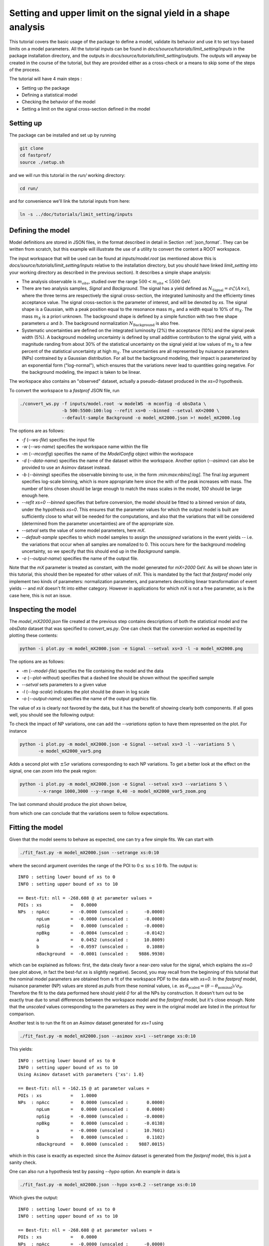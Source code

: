 Setting and upper limit on the signal yield in a shape analysis
---------------------------------------------------------------

This tutorial covers the basic usage of the package to define a model, validate its behavior and use it to set toys-based limits on a model parameters.
All the tutorial inputs can be found in `docs/source/tutorials/limit_setting/inputs` in the package installation directory, and the outputs in `docs/source/tutorials/limit_setting/outputs`.
The outputs will anyway be created in the course of the tutorial, but they are provided either as a cross-check or a means to skip some of the steps of the process.

The tutorial will have 4 main steps :

* Setting up the package

* Defining a statistical model

* Checking the behavior of the model

* Setting a limit on the signal cross-section defined in the model

Setting up
##########

The package can be installed and set up by running

.. code-block:: console

  git clone
  cd fastprof/
  source ./setup.sh

and we will run this tutorial in the `run/` working directory:

.. code-block:: console

   cd run/

and for convenience we'll link the tutorial inputs from here: 

.. code-block:: console

   ln -s ../doc/tutorials/limit_setting/inputs
   
Defining the model
##################

Model definitions are stored in JSON files, in the format described in detail in Section :ref:`json_format`. They can be written from scratch, but this example 
will illustrate the use of a utility to convert the content a ROOT workspace.

The input workspace that will be used can be found at `inputs/model.root` (as mentioned above this is `docs/source/tutorials/limit_setting/inputs` relative to the installation
directory, but you should have linked `limit_setting` into your working directory as described in the previous section). It describes a simple shape analysis:

* The analysis observable is :math:`m_{obs}`, studied over the range :math:`500 < m_{obs} < 5500` GeV.

* There are two analysis samples, `Signal` and `Background`. The signal has a yield defined as :math:`N_{\text{Signal}} = \sigma \mathcal{L} (A\times\epsilon)`, where the three terms are respectively the signal cross-section, the integrated luminosity and the efficienty times acceptance value. The signal cross-section is the parameter of interest, and will be denoted by `xs`. The signal shape is a Gaussian, with a peak position equal to the resonance mass :math:`m_X` and a width equal to 10% of :math:`m_X`. The mass :math:`m_X` is a priori unknown. The background shape is defined by a simple function with two free shape parameters :math:`a` and :math:`b`. The background normalization :math:`N_{\text{Background}}` is also free.

* Systematic uncertainties are defined on the integrated luminosity (2%) the acceptance (10%) and the signal peak width (5%). A background modeling uncertainty is defined by small additive contribution to the signal yield, with a magnitude randing from about 30% of the statistical uncertainty on the signal yield at low values of :math:`m_X` to a few percent of the statistical uncertainty at high :math:`m_X`. The uncertainties are all represented by nuisance parameters (NPs) contrained by a Gaussian distribution. For all but the background modeling, their impact is parameterized by an exponential form ("log-normal"), which ensures that the variations never lead to quantities going negative. For the background modeling, the impact is taken to be linear.

The workspace also contains an "observed" dataset, actually a pseudo-dataset produced in the `xs=0` hypothesis.

To convert the workspace to a `fastprof` JSON file, run

.. code-block:: console

  ./convert_ws.py -f inputs/model.root -w modelWS -m mconfig -d obsData \
                  -b 500:5500:100:log --refit xs=0 --binned --setval mX=2000 \
                  --default-sample Background -o model_mX2000.json >! model_mX2000.log   

The options are as follows:

* `-f` (`--ws-file`) specifies the input file

* `-w` (`--ws-name`) specifies the workspace name within the file

* `-m` (`--mconfig`) specifies the name of the `ModelConfig` object within the workspace

* `-d` (`--data-name`) specifies the name of the dataset within the workspace. Another option (`--asimov`) can also be provided to use an Asimov dataset instead.

* `-b` (`--binning`) specifies the observable binning to use, in the form `:min:max:nbins[:log]`. The final `log` argument specifies log-scale binning, which is more appropriate here since the with of the peak increases with mass. The number of bins chosen should be large enough to match the mass scales in the model, `100` should be large enough here.

* `--refit xs=0 --binned` specifies that before conversion, the model should be fitted to a binned version of data, under the hypothesis `xs=0`. This ensures that the parameter values for which the output model is built are sufficiently close to what will be needed for the computations, and also that the variations that will be considered (determined from the parameter uncertainties) are of the appropriate size.

* `--setval` sets the value of some model parameters, here `mX`.

* `--default-sample` specifies to which model samples to assign the *unassigned* variations in the event yields -- i.e. the variations that occur when all samples are nomalized to 0. This occurs here for the background modeling uncertainty, so we specify that this should end up in the `Background` sample.

* `-o` (`--output-name`) specifies the name of the output file.

Note that the `mX` parameter is treated as constant, with the model generated for `mX=2000` GeV. As will be shown later in this tutorial, this should then be repeated for other values of `mX`. This is mandated by the fact that `fastprof` model only implement two kinds of parameters: normalization parameters, and parameters describing linear transformation of event yields -- and `mX` doesn't fit into either category. However in applications for which `mX` is not a free parameter, as is the case here, this is not an issue.

Inspecting the model
####################

The `model_mX2000.json` file created at the previous step contains descriptions of both the statistical model and the `obsData` dataset that was specified to `convert_ws.py`. One can check that the conversion worked as expected by plotting these contents:

.. code-block:: console

  python -i plot.py -m model_mX2000.json -e Signal --setval xs=3 -l -o model_mX2000.png
  
The options are as follows:

* `-m` (`--model-file`) specifies the file containing the model and the data

* `-e` (`--plot-without`) specifies that a dashed line should be shown without the specified sample

* `--setval` sets parameters to a given value

* `-l` (`--log-scale`) indicates the plot should be drawn in log scale

* `-o` (`--output-name`) specifies the name of the output graphics file.

The value of `xs` is clearly not favored by the data, but it has the benefit of showing clearly both components. If all goes well, you should see the following output:

.. image:: outputs/model_mX2000.png
    :width:  70%
    :align:  center

To check the impact of NP variations, one can add the `--variations` option to have them represented on the plot. For instance

.. code-block:: console

  python -i plot.py -m model_mX2000.json -e Signal --setval xs=3 -l --variations 5 \
         -o model_mX2000_var5.png

Adds a second plot with :math:`\pm 5\sigma` variations corresponding to each NP variations. To get a better look at the effect on the signal, one can zoom into the peak region:

.. code-block:: console

  python -i plot.py -m model_mX2000.json -e Signal --setval xs=3 --variations 5 \
         --x-range 1000,3000 --y-range 0,40 -o model_mX2000_var5_zoom.png

The last command should produce the plot shown below,
  
.. image:: outputs/model_mX2000_var5_zoom_variations.png
    :width:  70%
    :align:  center

from which one can conclude that the variations seem to follow expectations.


Fitting the model
#################

Given that the model seems to behave as expected, one can try a few simple fits. We can start with

.. code-block:: console

  ./fit_fast.py -m model_mX2000.json --setrange xs:0:10

where the second argument overrides the range of the POI to :math:`0 \le \text{xs} \le 10` fb. The output is::


  INFO : setting lower bound of xs to 0
  INFO : setting upper bound of xs to 10
  
  == Best-fit: nll = -268.608 @ at parameter values =
  POIs : xs           =   0.0000
  NPs  : npAcc        =  -0.0000 (unscaled :      -0.0000)
         npLum        =  -0.0000 (unscaled :      -0.0000)
         npSig        =   0.0000 (unscaled :      -0.0000)
         npBkg        =  -0.0004 (unscaled :      -0.0142)
         a            =   0.0452 (unscaled :      10.8009)
         b            =  -0.0597 (unscaled :       0.1080)
         nBackground  =  -0.0001 (unscaled :    9886.9930)
  
which can be explained as follows: first, the data clealy favor a near-zero value for the signal, which explains the `xs=0` (see plot above, in fact the best-fut `xs` is slightly negative). Second, you may recall from the beginning of this tutorial that the nominal model parameters are obtained from a fit of the workspace PDF to the data with `xs=0`. In the `fastprof` model, nuisance parameter (NP) values are stored as *pulls* from these nominal values, i.e. as :math:`\theta_{\text{scaled}} = (\theta - \theta_{\text{nominal}})/\sigma_{\theta}`. Therefore the fit to the data performed here should yield `0` for all the NPs by construction. It doesn't turn out to be exactly true due to small differences between the workspace model and the `fastprof` model, but it's close enough. Note that the *unscaled* values corresponding to the parameters as they were in the original model are listed in the printout for comparison.
 
Another test is to run the fit on an Asimov dataset generated for `xs=1` using

.. code-block:: console

  ./fit_fast.py -m model_mX2000.json --asimov xs=1 --setrange xs:0:10
  
This yields::

  INFO : setting lower bound of xs to 0
  INFO : setting upper bound of xs to 10
  Using Asimov dataset with parameters {'xs': 1.0}
  
  == Best-fit: nll = -162.15 @ at parameter values =
  POIs : xs           =   1.0000
  NPs  : npAcc        =   0.0000 (unscaled :       0.0000)
         npLum        =   0.0000 (unscaled :       0.0000)
         npSig        =  -0.0000 (unscaled :      -0.0000)
         npBkg        =   0.0000 (unscaled :      -0.0138)
         a            =  -0.0000 (unscaled :      10.7601)
         b            =   0.0000 (unscaled :       0.1102)
         nBackground  =   0.0000 (unscaled :    9887.0015)

which in this case is exactly as expected: since the Asimov dataset is generated from the `fastprof` model, this is just a sanity check.

One can also run a hypothesis test by passing `--hypo` option. An example in data is

.. code-block:: console

  ./fit_fast.py -m model_mX2000.json --hypo xs=0.2 --setrange xs:0:10 

Which gives the output::

  INFO : setting lower bound of xs to 0
  INFO : setting upper bound of xs to 10
  
  == Best-fit: nll = -268.608 @ at parameter values =
  POIs : xs           =   0.0000
  NPs  : npAcc        =  -0.0000 (unscaled :      -0.0000)
         npLum        =  -0.0000 (unscaled :      -0.0000)
         npSig        =   0.0000 (unscaled :      -0.0000)
         npBkg        =  -0.0004 (unscaled :      -0.0142)
         a            =   0.0452 (unscaled :      10.8009)
         b            =  -0.0597 (unscaled :       0.1080)
         nBackground  =  -0.0001 (unscaled :    9886.9930)
  
  == Profile-likelihood ratio tmu = 4.24233 for hypothesis {'xs': 0.2}
  -- Profiled NP values :
  POIs : xs           =   0.2000
  NPs  : npAcc        =  -0.2864 (unscaled :      -0.2864)
         npLum        =  -0.0572 (unscaled :      -0.0572)
         npSig        =   0.1314 (unscaled :       0.1314)
         npBkg        =  -0.0157 (unscaled :      -0.0295)
         a            =   0.7121 (unscaled :      11.4038)
         b            =  -0.6426 (unscaled :       0.0869)
         nBackground  =  -0.0875 (unscaled :    9878.3040)
  
  == Computing the q~mu test statistic
  best-fit xs =  5.36345e-06
  tmu         =  4.24233
  q~mu        =  4.24233
  pv          =  0.0118538
  cls         =  0.0677421

The first block is the fit with free `xs` that was already shown above. The second block shows the fit with fixed `xs=0.2` fb, which as expected shows some pulls in the NP -- in particular downward pulls in `npAcc`, which is associated with a 10% uncertainty and therefore is able to mitigate a bit the discrepancy between the `xs=0.2` hypothesis and the `xs=0` value preferred by data. The resulting value of :math:`t_{\mu} = -2\log L(\text{xs}=0.2)/L(\text{best fit})` is about 4, which in the asymptotic approximation corresponds to a p-value (a.k.a. :math:`CL_{s+b}`) of about 1%, and a :math:`CL_{s+b}` exclusion at the 93% CL.

Validating the model
####################

Before going further, some further validation must be performed: so far we have shown that the model behaves reasonably, but we also need to check that it provides a sufficiently close approximation to the original workspace model. Differences can appear for at least two reasons: first, from the approximation that the impact of NPs on the bin yields is linear; and second from the binning itself, since the original model awas unbinned.

The linearity can be checked using data in the file `model_mX2000_validation.json` which should have been produced together with `model_mX2000.json` at the beginning of this tutorial. It contains information on bin yield variations in the original model, which can be compared with those of the `fastprof` model. The comparison can be performed using a dedicated script:

.. code-block:: console

  python -i plot_valid.py -m model_mX2000.json -s Signal -b 58

This performs the comparison for the specified model (the variations are taken by default from the file with the same name, except for `_validation` appended before the extension), and considers impacts on sample `Signal` in bin 58, corresponding to the peak of the signal. The result is as follows:
  
.. image:: outputs/model_mX2000-Signal-bin_58.png
    :width:  70%
    :align:  center

and the following for the `Background` sample:

.. image:: outputs/model_mX2000-Background-bin_58.png
    :width:  70%
    :align:  center

The variations in the original model are shown as dots, while those in the `fastprof` model are shown as lines. In each case the purple dot corresponds to the nominal yield (no variation), while the samples in red are the ones used to build the variations in the `fastprof` model. The two lines correspond to the fully linear impacts used for minimization, shown in the dotted red line, and the exponential form used to evaluate the likelihood (which avoids producing negative yields), shown in the solid blue line. In the ideal case, both lines should pass very close to all the points.

As seen on the plots, this is not fully the case: for the signal, the rather large acceptance systematic (10%), which has an exponential impact, leads to small deviations from linearity which are well reproduced by the exponential form (blue line) but only approximately by the linear form (dotted red line). In the background, the `a` and `b` shape parameters have non-linear impacts that are again well approximated by the exponential form but less so by the linear form. The unusual shape of the `npBkg` plot in the signal is due to numerical effects since this parameter has essentially no impact here (note the vertical scale).

One can find larger deviations from linearity for the uncertainty on the signal peak width `npSig` in bins further away from the peak (e.g. bin 65), but these have limited impact on the result since the nominal bin yields are quite low.

A more general check is to compare the fit results in the original model and the `fastprof` model. The current implementation of the test is targeted towards limit-setting, and consists in performing fits of the model to the data, for various values of `xs` close to the 95% CL limit value. These fits are performed in the original model, and the results are then compared to those of the linear model. The command to perform the fits to the original model is:

.. code-block:: console

  ./fit_ws.py -f inputs/model.root -d obsData --binned --setval mX=2000 \
              -o wsfits_mX2000.json  >! wsfits_mX2000.log
  
By default this considers 17 hypotheses (the expected 95% CL limit, plus 8 hypotheses above and 8 more below), and the fit results are stored in the output file `wsfits_mX2000.json`, which is again a JSON file with fairly explicit content. The comparison with fast results is performed by running the command:

.. code-block:: console

  ./check_model.py -m model_mX2000.json -f wsfits_mX2000.json

which produced the following output::

  Using dataset stored in file model_mX2000.json.
  | xs              | pv              | pv (fast)       | cls             | cls (fast)      | clb             | clb (fast)      
  | 0.0590594       | 0.085648        | 0.0857845       | 0.515737        | 0.506457        | 0.166069        | 0.169382        
  | 0.0828268       | 0.0643007       | 0.0635816       | 0.383213        | 0.374089        | 0.167794        | 0.169964        
  | 0.133704        | 0.0328582       | 0.0319086       | 0.192338        | 0.185648        | 0.170835        | 0.171876        
  | 0.150902        | 0.0257858       | 0.0249156       | 0.150101        | 0.144323        | 0.17179         | 0.172638        
  | 0.172087        | 0.0189446       | 0.0182001       | 0.109537        | 0.104821        | 0.172952        | 0.17363         
  | 0.198362        | 0.0127411       | 0.012161        | 0.0730821       | 0.069522        | 0.17434         | 0.174923        
  | 0.231027        | 0.00762897      | 0.0072229       | 0.0433198       | 0.0408989       | 0.176108        | 0.176604        
  | 0.271434        | 0.00392851      | 0.00368757      | 0.0220528       | 0.0206289       | 0.178141        | 0.178757        
  | 0.320684        | 0.00168524      | 0.00156542      | 0.00932914      | 0.00862777      | 0.180642        | 0.18144         
  | 0.379177        | 0.000588936     | 0.000540001     | 0.00320647      | 0.0029246       | 0.183671        | 0.184641        
  | 0.446215        | 0.000167406     | 0.000151171     | 0.000895275     | 0.000803038     | 0.186988        | 0.188249        
  | 0.519999        | 3.98138e-05     | 3.52294e-05     | 0.00020884      | 0.000183422     | 0.190642        | 0.192067        
  | 0.598183        | 8.28221e-06     | 7.14205e-06     | 4.26003e-05     | 3.64634e-05     | 0.194417        | 0.195869        
  | 0.678664        | 1.58081e-06     | 1.31791e-06     | 7.98037e-06     | 6.60703e-06     | 0.198088        | 0.199471        
  | 0.760086        | 2.86927e-07     | 2.28756e-07     | 1.42293e-06     | 1.12821e-06     | 0.201646        | 0.202761        
  | 1.16902         | 4.32348e-11     | 2.09119e-11     | 1.99238e-10     | 9.79127e-11     | 0.217001        | 0.213577        
  | 1.57807         | 6.3377e-15      | 8.38218e-16     | 2.76586e-14     | 3.89133e-15     | 0.22914         | 0.215406        
  Asymptotic 95% CLs limit for raster 'data' = 0.2222
  Asymptotic 95% CLs limit for raster 'fast' = 0.21881

This shows the main quantities of interest for setting a limit on `xs` : each line corresponds to the `xs` hypothesis given in the first column, and the following columns give computed p-values. The columns go in pairs, where one column gives the results for the original model, and the next one (labeled 'fast') gives the result of the linear model. The quantities listed are raw p-value (a.k.a. :math:`CL_{s+b}`, modified frequentist p-value (:math:`CL_s`), and the :math:`CL_b` value that links the two. One can pass the `-v 2` or `-v 3` options to get more output. 

The conclusion here is that the computed p-values are quite well reproduced by the linear model, up to differences at the level of a few percent. One can estimate the :math:`CL_s` limit by interpolating the `xs` values where the `cls` value reaches 5%, and this is provided in the last 2 lines for both models. Again the difference is small, at about 2%. Overall, one can conclude that at this mass value, the linear model seems to provide a sufficiently accurate reproduction of the full model for most applications. This should of course be checked also for a few other mass points over the spectrum, to ensure this remains valid in other regime (very high / very low event yields, etc.)

Setting an upper limit using toys
#################################

Now that the model is validated, we can use it to go a bit beyond what was possible with the original model. The application here is limit-setting using toys: this is required in settings where the expected event yields are too low for asymptotic formulas to work reliable, but it is also quite CPU-intensive and generally difficult to perform in realistic situations.

To give an estimate of the size of the problem, computing a limit typically involves testing a number of model hypotheses, until the one corresponding to the desired exclusion (usually 95%) is found. In this package, a scanning technique is used: first the approximate value of the limit is evaluated, and a number of hypotheses above and below this value are determined. The exclusion level is then computed at each hypotheses, and the limit is found by interpolation (assuming that the hypotheses were well chosen and that the limit actually lies in the scanned range).

By default the package considers 17 hypotheses (the estimated limit, plus 8 hypothesis values above it and 8 below). This is a bit larger than strictly needed, but allows to estimate the expected variation bands of the limits at the same time, and defines a fine grid near the expected limit for precise interpolation. One needs to generate at least `10000` toys at each hypotheses to estimate the exclusion level reliable. For :math:`CL_s` one needs to double this, since the computation of :math:`CL_b` requires another set of toys for each hypothesis value, generated in the zero-signal hypothesis. In total one therefore needs at least `340000` toys, which represents a very CPU-intensive task: for models requiring several seconds to process one toy iteration, the total running time would be of the order of a few days.

Linear models can run much faster, typically processing toys at 10--100 Hz. The simple model considered here should be near the upper end of this spectrum, but to keep the running time of this exercise at a minimum, we nevertheless reduce the number of toys to only 1000 per hypotheses, which should run in a couple of minutes or so.

With the setup above, the procedure reduces to running the following command:

.. code-block:: console

  ./compute_limits.py -m model_mX2000.json -f wsfits_mX2000.json -n 1000 --print-freq 100 \
                      -o limit_mX2000 >! limit_mX2000.log


The file specified with `-f` is the one that was produced in the previous section, containing fit results from the original model at each hypothesis point. It plays two roles: first, it defines the tested hypotheses -- as described above, this is based on an estimate of the upper limit value in the original model. Second, it provides the values of the test statistics for these hypotheses, computed from the original model. This means that while the sampling distributions will be built from the fast model, the p-value computed using these distributions will be based on the "exact" test statistic values from the original model.

The `-n` options specifies the number of toys, and `--print-freq` the frequency of the printouts. The command produces first the :math:`CL_{s+b}` toys for each of the 17 hypotheses, and then the corresponding set of :math:`CL_b` toys. The sampling distributions are stored in more JSON files with the specified `limit_mX2000` prefix. Lock files are used to ensure multiple jobs are able to run in parallel to speed up generation.  If the command is interrupted and restarted, the sampling distributions which have already been generated will be simply loaded, and the generation will continue where it left off (however lock files that are left by interrupted jobs should either be removed by hand, or ignored by passing the `--break-locks` option).

We can make use of this feature by running again

.. code-block:: console

  python -i compute_limits.py -m model_mX2000.json -f wsfits_mX2000.json -n 1000 --bands 2 -o limit_mX2000
  
This will simply load the distributions produced at the previous step, and show the results. The first part of the output is identical to what was produced by `check_model.py` above, and allows to check that the linear model reproduces the asymptotic results sufficiently well. This is a prerequisite for the next step of computing toys-based limits. After informing the user that existing sampling distributions have been found and loaded, the output should be as follows::

  | xs              | sampling_pv     | sampling_cls    | sampling_clb    | pv              | cls             | clb             
  | 0.0590594       | 0.086           | 0.502924        | 0.171           | 0.085648        | 0.515737        | 0.166069        
  | 0.0828268       | 0.072           | 0.404494        | 0.178           | 0.0643007       | 0.383213        | 0.167794        
  | 0.133704        | 0.043           | 0.245714        | 0.175           | 0.0328582       | 0.192338        | 0.170835        
  | 0.150902        | 0.023           | 0.121693        | 0.189           | 0.0257858       | 0.150101        | 0.17179         
  | 0.172087        | 0.015           | 0.0746269       | 0.201           | 0.0189446       | 0.109537        | 0.172952        
  | 0.198362        | 0.01            | 0.0537634       | 0.186           | 0.0127411       | 0.0730821       | 0.17434         
  | 0.231027        | 0.006           | 0.0301508       | 0.199           | 0.00762897      | 0.0433198       | 0.176108        
  | 0.271434        | 0.004           | 0.021164        | 0.189           | 0.00392851      | 0.0220528       | 0.178141        
  | 0.320684        | 0.001           | 0.00502513      | 0.199           | 0.00168524      | 0.00932914      | 0.180642        
  | 0.379177        | 0.001           | 0.00487805      | 0.205           | 0.000588936     | 0.00320647      | 0.183671        
  | 0.446215        | 0               | 0               | 0.202           | 0.000167406     | 0.000895275     | 0.186988        
  | 0.519999        | 0               | 0               | 0.207           | 3.98138e-05     | 0.00020884      | 0.190642        
  | 0.598183        | 0               | 0               | 0.194           | 8.28221e-06     | 4.26003e-05     | 0.194417        
  | 0.678664        | 0               | 0               | 0.2             | 1.58081e-06     | 7.98037e-06     | 0.198088        
  | 0.760086        | 0               | 0               | 0.202           | 2.86927e-07     | 1.42293e-06     | 0.201646        
  | 1.16902         | 0               | 0               | 0.188           | 4.32348e-11     | 1.99238e-10     | 0.217001        
  | 1.57807         | 0               | 0               | 0.185           | 6.3377e-15      | 2.76586e-14     | 0.22914         
  Asymptotic 95% CLs limit for raster 'data' = 0.2222
  Asymptotics, full model, CLsb : UL(95%) = 0.102551  (N = [5.74283455e+00 9.88695782e+03])
  Asymptotics, fast model, CLsb : UL(95%) = 0.101109  (N = [5.66211886e+00 9.88695782e+03])
  Sampling   , fast model, CLsb : UL(95%) = 0.128519 +/- 0.00546102 (N = [7.19706390e+00 9.88695782e+03])
  Asymptotics, full model, CLs  : UL(95%) = 0.2222  (N = [  12.44320922 9886.95781811])
  Asymptotics, fast model, CLs  : UL(95%) = 0.21881  (N = [  12.25336645 9886.95781811])
  Sampling   , fast model, CLs  : UL(95%) = 0.202712 +/- 0.0218487 (N = [  11.35188337 9886.95781811])

This is similar to the previous output, except that the columns labeled `sampling_` now provide the toys results, which can be compared with those of the asymptotics. As before, the computed limits are shown at the bottom (the numbers in parenthese are the corresponding event yields for the signal and background sample). In this example, where the asymptotics are close to valid, the samplind and asymptotic results are quite close, differing by about 10% in the :math:`CL_s` limits (0.203 fb for the toys, and 0.222 fb for the asymptotics). However one can note that the uncertainty from the limited size of the sampling dsitibution is 0.022 fb, which almost covers the difference. The "Asymptotics, fast" line refers to the result obtained when the observed values of the test statistics are computed from the fast model instead of the original one. It is of course more precise to use the latter (which can be computed from the fit results in the `wsfits` file), but the two results should be reasonably close if the linear model is a good approximation to the original, as seems the case here.

The command will also produce a plot, as below:

.. image:: outputs/limit_mX2000_cls.png
    :width:  70%
    :align:  center

since we have specified the `--bands 2` option, this includes :math:`1\sigma` and  :math:`2\sigma` bands around the expected limit, although the number of toys is not quite sufficient to get an accurate computation here. The 95% CL limit occurs when the curves cross the dotted line corresponding to a p-value of 5%. The width of the sampling curve reflects the uncertainty due to the limited size of the sampling distributions.

For an example with larger differences, one can re-run the exercise for a higher mass value, for instance `mX=4500` GeV:

.. code-block:: console

  ./convert_ws.py -f inputs/model.root -w modelWS -m mconfig -d obsData \
                -b 500:5500:100:log --refit xs=0 --binned --setval mX=4800 \
                --default-sample Background -o model_mX4800.json >! model_mX4800.log   
  ./fit_ws.py -f inputs/model.root -d obsData --binned --setval mX=4800 \
                -o wsfits_mX4800.json >! wsfits_mX4800.log
  ./compute_limits.py -m model_mX4800.json -f wsfits_mX4800.json -n 1000  --print-freq 100 \
                -o limit_mX4800 >! limit_mX4800.log

After a few more minutes of processing, running

.. code-block:: console

  python -i compute_limits.py -m model_mX4800.json -f wsfits_mX4800.json -n 1000 -o limit_mX4800

should now yield::

  Asymptotics, full model, CLs  : UL(95%) = 0.0435273  (N = [2.43752697e+00 9.88695653e+03])
  Asymptotics, fast model, CLs  : UL(95%) = 0.0422649  (N = [2.36683552e+00 9.88695653e+03])
  Sampling   , fast model, CLs  : UL(95%) = 0.0592869 +/- 0.00425652 (N = [3.32006645e+00 9.88695653e+03])

Which shows the expected behavior : while the asymptptic limits drop below 3 signal events, the toys-based results remain above as they should.

To check the result in a bit more detail, one can have a look in the log file `limit_mX2000.log`. A point to check in particular is the number of generation retries: this occurs by default if the PLR `tmu` was found to be negative, which should never happen and is a sign that one or both of the fits did not converge. In this case, the toy is discarded and a new one is generated instead. This can potentially lead to biases, and should be monitored to ensure the fraction of retries remains small. This can be checked by parsing the log file, and looking in particular at the total number of toys generated for each sample (including retries), for instance:::

  Generated 1000 good toys (1001 total), elapsed time = 5.73927 s

Finally, one can have a look at one of the sampling distributions that were produced. These are natively stored in terms of asymptotic p-value, which is convenient for comparison with asymptotics: if the asymptotics are valid, the distribution of the p-values should be flat. We can check this by looking at the p-value sampling distribution for one of the signal hypotheses produced for the `mX=2000` GeV mass point, using the command

.. code-block:: console

  python -i dump_samples.py limit_mX2000_0.231027.npy -r -o sampling_pv.png

This produces the following output, which does seem approximately flat within the uncertainties due to the small number of toys produced:
  
.. image:: outputs/sampling_pv.png
    :width:  70%
    :align:  center

The `-r` flag indicates that the reference curve for the asymptotics case should also be drawn -- here just a flat distribution. The distributions can also be expressed in terms of the test statistic, for example :math:`\tilde{q}_{\mu}`, using

.. code-block:: console

  python -i dump_samples.py limit_mX2000_0.231027.npy -m model_mX2000.json \
                 -y wsfits_mX2000.json:6 -t q~mu -l -r -o sampling_tmu.png

This requires a bit more information, needed to compute the test statistic values: namely the `wsfits` file, with also the index of the hypothesis we are looking at (here, `6`). The result is as follows:
  
.. image:: outputs/sampling_tmu.png
    :width:  70%
    :align:  center

Again, the asymptotics seem well reproduced, as expected. Less Gaussian examples can be seen for the `mX=4800` mass point, for instance

.. code-block:: console

  python -i dump_samples.py limit_mX4800_0.0396747.npy -m model_mX4800.json \
             -y wsfits_mX4800.json:4 -t q~mu -l -r -o sampling_tmu_4800.png

shows the following distribution:

.. image:: outputs/sampling_tmu_4800.png
    :width:  70%
    :align:  center

Setting toy limits as a function of mass
########################################

As a final exercise, we can repeat the steps above for a range of masses. Given the width of the signal peak, we will compute the limit in steps of 100 GeV, and cover the range from 1000 to 5000 GeV. This requires iterating the commands above over several mass points, which can be simplified by using the `iterate.py` script. For instance, running

.. code-block:: console

  ./iterate.py -p 1000:5000:41:int -c "\
    ./convert_ws.py -f inputs/model.root -w modelWS -m mconfig -d obsData \
        -b 500:5500:100:log --refit xs=0 --binned --setval mX=% \
        --default-sample Background -o model_mX%.json >! model_mX%.log \n \
    ./fit_ws.py -f inputs/model.root -d obsData --binned --setval mX=% \
        -o wsfits_mX%.json >! wsfits_mX%.log \n \
    ./compute_limits.py -m model_mX%.json -f wsfits_mX%.json -n 1000 --print-freq 100 \
        --bands 2 -o limit_mX% >! limit_mX%.log \
  " >! commands
  
  source commands

will produce a list of model-building commands similar to the ones used above. In each one, the '%' sign in the argument to the `-c` option gets replaced in turn by the appropriate mass values. The `-p 1000:5000:41:int` option specifies 41 points between 1000 and 5000, rounded to the nearest integer, which corresponds to the 100 GeV step we wanted. The `source` command will run all the limits sequentially, but one can also run them in parallel on different CPUs (or even use multiple CPUs for a single limit, exploiting the lock file mechanism decribed above).

Note also the `--bands 2` argument, which computes the :math:`1\sigma` and  :math:`2\sigma` bands around the expected limit. This isn't really reliable with only 1000 toys per sampling distribution, as we'll see below, but is included for illustration purposes.

After a few hours of running, all the limits should have been processed and one should have a `limit_mXxxxx_results.json` file in the working directory for each of the mass points. At this point one can combine all the results into a single plot by running

.. code-block:: console

  python -i collect_results.py -p 1000:5000:41:int -i limit_mX%_results.json -v m_X -u GeV \
      -k limit_sampling_CLs,limit_asymptotics_CLs -b 2 -l  -o limit_all.json

The syntax is similar to the one for `iterate.py` above, with `-p` specifying the mass points and `-i` the input files with the `%` wildcard. The `-k` option give the key values for the results we want. These can be inspected by looking at the contents of one of the JSON results file, and here we specify the :math:`CL_s` limit obtained from the sampling method, which is stored under `limit_sampling_CLs`, and the one computed with asymptotics, `limit_asymptotics_CLs`. The `-v` and `-u` options specify the name and unit of the scanned variable, for plotting purposes .The `--bands 2` option is passed to plot the :math:`1\sigma` and  :math:`2\sigma` bands around the expected limit. As already mentioned, one would need many more toys to get a reliable result, but this is included for illustration.

The collected results are written to `limit_all.json`, and a plot is drawn. Output in `ROOT` format can also be provided by passing the `--root-output` option. 

The produced plot is shown below:

.. image:: outputs/limit_all.png
    :width:  90%
    :align:  center

Ignoring the noise from the limited sample sizes, one can identify the expected difference between toys and asymptotics at high mass, with the toys-based limit saturating at the 3-event value while the asymptotic results falls below. The negative variations bands can also be seen to collapse at high mass as expected.
